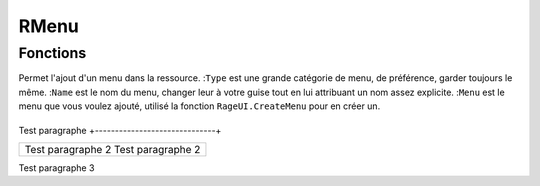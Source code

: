 RMenu
=====

Fonctions
---------

.. function:: RMenu.Add(Type, Name, Menu)
Permet l'ajout d'un menu dans la ressource.
:``Type`` est une grande catégorie de menu, de préférence, garder toujours le même.
:``Name`` est le nom du menu, changer leur à votre guise tout en lui attribuant un nom assez explicite.
:``Menu`` est le menu que vous voulez ajouté, utilisé la fonction ``RageUI.CreateMenu`` pour en créer un.


+------------------------------+
Test paragraphe
+------------------------------+

+------------------------------+
|Test paragraphe      2        |
|Test paragraphe      2        |
+------------------------------+


| Test paragraphe 3
